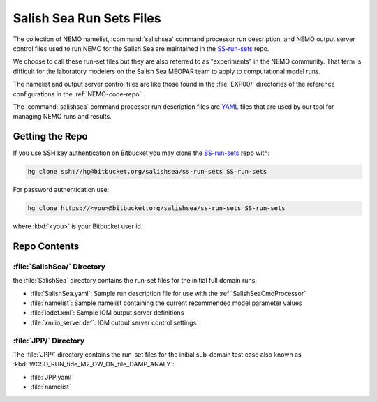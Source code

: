 *************************
Salish Sea Run Sets Files
*************************

The collection of NEMO namelist,
:command:`salishsea` command processor run description,
and NEMO output server control files used to run NEMO for the Salish Sea are maintained in the `SS-run-sets`_ repo.

.. _SS-run-sets: https://bitbucket.org/salishsea/ss-run-sets/

We choose to call these run-set files but they are also referred to as "experiments" in the NEMO community.
That term is difficult for the laboratory modelers on the Salish Sea MEOPAR team to apply to computational model runs.

The namelist and output server control files are like those found in the :file:`EXP00/` directories of the reference configurations in the :ref:`NEMO-code-repo`.

The :command:`salishsea` command processor run description files are YAML_ files that are used by our tool for managing NEMO runs and results.

.. _YAML: http://pyyaml.org/wiki/PyYAMLDocumentation


Getting the Repo
================

If you use SSH key authentication on Bitbucket you may clone the `SS-run-sets`_ repo with:

.. code-block:: bash

    hg clone ssh://hg@bitbucket.org/salishsea/ss-run-sets SS-run-sets

For password authentication use:

.. code-block:: bash

    hg clone https://<you>@bitbucket.org/salishsea/ss-run-sets SS-run-sets

where :kbd:`<you>` is your Bitbucket user id.


Repo Contents
=============

:file:`SalishSea/` Directory
---------------------------

the :file:`SalishSea` directory contains the run-set files for the initial full domain runs:

* :file:`SalishSea.yaml`: Sample run description file for use with the :ref:`SalishSeaCmdProcessor`
* :file:`namelist`: Sample namelist containing the current recommended model parameter values
* :file:`iodef.xml`: Sample IOM output server definitions
* :file:`xmlio_server.def`: IOM output server control settings


:file:`JPP/` Directory
-----------------------

The :file:`JPP/` directory contains the run-set files for the initial sub-domain test case also known as :kbd:`WCSD_RUN_tide_M2_OW_ON_file_DAMP_ANALY`:

* :file:`JPP.yaml`
* :file:`namelist`
